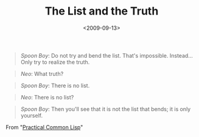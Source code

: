 #+TITLE: The List and the Truth

#+DATE: <2009-09-13>

#+BEGIN_QUOTE
  /Spoon Boy/: Do not try and bend the list. That's impossible. Instead... Only try to realize the truth.
#+END_QUOTE

#+BEGIN_QUOTE
  /Neo/: What truth?
#+END_QUOTE

#+BEGIN_QUOTE
  /Spoon Boy/: There is no list.
#+END_QUOTE

#+BEGIN_QUOTE
  /Neo/: There is no list?
#+END_QUOTE

#+BEGIN_QUOTE
  /Spoon Boy/: Then you'll see that it is not the list that bends; it is only yourself.
#+END_QUOTE

From "[[http://gigamonkeys.com/book/they-called-it-lisp-for-a-reason-list-processing.html][Practical Common Lisp]]"

